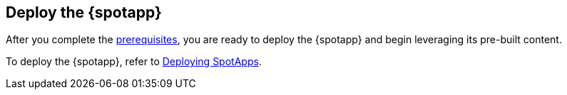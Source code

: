 == Deploy the {spotapp}
After you complete the <<prerequisites,prerequisites>>, you are ready to deploy the {spotapp} and begin leveraging its pre-built content.

To deploy the {spotapp}, refer to xref:spotapps-deploy.adoc[Deploying SpotApps].